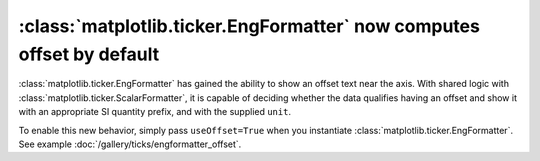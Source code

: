 :class:`matplotlib.ticker.EngFormatter` now computes offset by default
----------------------------------------------------------------------

:class:`matplotlib.ticker.EngFormatter` has gained the ability to show an
offset text near the axis. With shared logic with
:class:`matplotlib.ticker.ScalarFormatter`, it is capable of deciding whether
the data qualifies having an offset and show it with an appropriate SI quantity
prefix, and with the supplied ``unit``.

To enable this new behavior, simply pass ``useOffset=True`` when you
instantiate :class:`matplotlib.ticker.EngFormatter`. See example
:doc:`/gallery/ticks/engformatter_offset`.

.. plot:: gallery/ticks/engformatter_offset.py
